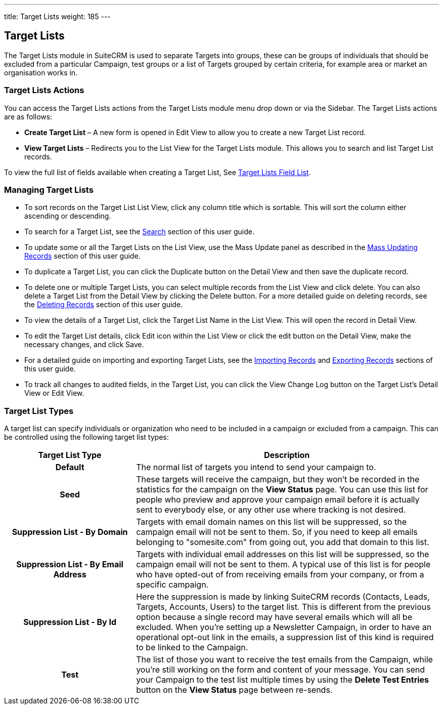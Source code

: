 ---
title: Target Lists
weight: 185
---

:experimental: ////this is here to allow btn:[] syntax used below 

== Target Lists

The Target Lists module in SuiteCRM is used to separate Targets into
groups, these can be groups of individuals that should be excluded from
a particular Campaign, test groups or a list of Targets grouped by
certain criteria, for example area or market an organisation works in.

=== Target Lists Actions

You can access the Target Lists actions from the Target Lists module
menu drop down or via the Sidebar. The Target Lists actions are as
follows:

* *Create Target List* – A new form is opened in Edit View to allow you to
create a new Target List record.
* *View Target Lists* – Redirects you to the List View for the Target
Lists module. This allows you to search and list Target List records.

To view the full list of fields available when creating a Target List,
See link:./../../appendix-a/#_targets_field_list[Target Lists Field List].

=== Managing Target Lists

* To sort records on the Target List List View, click any column title
which is sortable. This will sort the column either ascending or
descending.
* To search for a Target List, see the link:./../../introduction/user-interface/search[Search] section of
this user guide.
* To update some or all the Target Lists on the List View, use the Mass
Update panel as described in the link:./../../introduction/user-interface/record-management/#_mass_updating_records[Mass Updating Records] section of this user guide.
* To duplicate a Target List, you can click the Duplicate button on the
Detail View and then save the duplicate record.
* To delete one or multiple Target Lists, you can select multiple
records from the List View and click delete. You can also delete a
Target List from the Detail View by clicking the Delete button. For a
more detailed guide on deleting records, see the
link:./../../introduction/user-interface/record-management/#_deleting_records[Deleting Records] section 
of this user guide.
* To view the details of a Target List, click the Target List Name in
the List View. This will open the record in Detail View.
* To edit the Target List details, click Edit icon within the List View
or click the edit button on the Detail View, make the necessary changes,
and click Save.
* For a detailed guide on importing and exporting Target Lists, see the
link:./../../introduction/user-interface/record-management/#_importing_records[Importing Records] and
link:./../../introduction/user-interface/record-management/#_exporting_records[Exporting Records] sections 
of this user guide.
* To track all changes to audited fields, in the Target List, you can
click the View Change Log button on the Target List's Detail View or
Edit View.

=== Target List Types
A target list can specify individuals or organization who need to be included in a campaign or excluded 
from a campaign. This can be controlled using the following target list types:

[cols="30h,70", options="header"]
|=======
|Target List Type |Description
|Default |The normal list of targets you intend to send your campaign to.
|Seed |These targets will receive the campaign, but they won't be recorded in the statistics 
for the campaign on the *View Status* page. You can use this list for people who preview and approve your 
campaign email before it is actually sent to everybody else, or any other use where tracking is not desired.
|Suppression List - By Domain |Targets with email domain names on this list will be suppressed, so the campaign 
email will not be sent to them. So, if you need to keep all emails belonging to "somesite.com" from going out, 
you add that domain to this list.
|Suppression List - By Email Address |Targets with individual email addresses on this list will be suppressed, 
so the campaign email will not be sent to them. A typical use of this list is for people who have opted-out 
of from receiving emails from your company, or from a specific campaign.
|Suppression List - By Id |Here the suppression is made by linking SuiteCRM records (Contacts, Leads, Targets, 
Accounts, Users) to the target list. This is different from the previous option because a single record may have 
several emails which will all be excluded. When you're setting up a Newsletter Campaign, in order to have an 
operational opt-out link in the emails, a suppression list of this kind is required to be linked to the Campaign.
|Test |The list of those you want to receive the test emails from the Campaign, while you're still working on 
the form and content of your message. You can send your Campaign to the test list multiple times by using 
the btn:[Delete Test Entries] button on the *View Status* page between re-sends.
|=======

